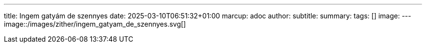 ---
title: Ingem gatyám de szennyes
date: 2025-03-10T06:51:32+01:00
marcup: adoc
author:
subtitle:
summary: 
tags: []
image:
---
image::/images/zither/ingem_gatyam_de_szennyes.svg[]
